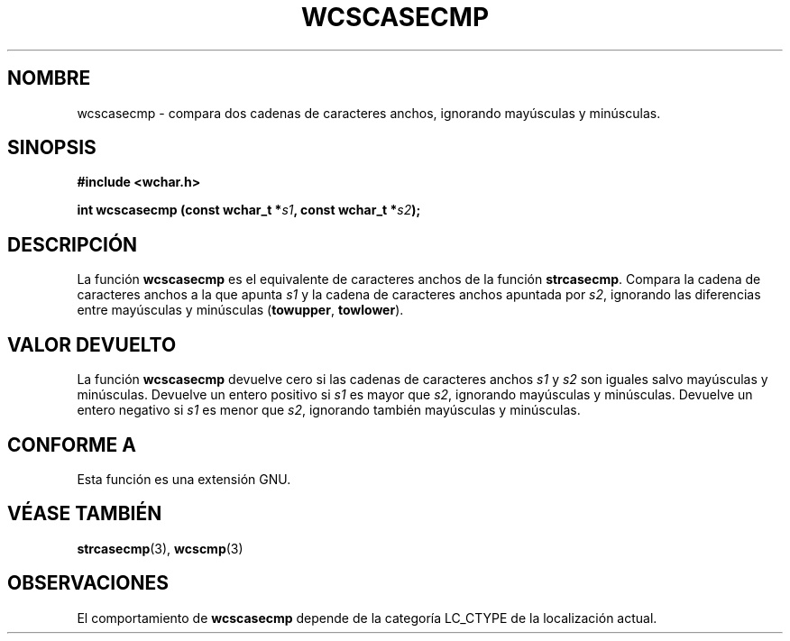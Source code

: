 .\" Copyright (c) Bruno Haible <haible@clisp.cons.org>
.\"
.\" Traducida por Pedro Pablo Fábrega <pfabrega@arrakis.es>
.\" Esto es documentación libre; puede redistribuirla y/o
.\" modificarla bajo los términos de la Licencia Pública General GNU
.\" publicada por la Free Software Foundation; bien la versión 2 de
.\" la Licencia o (a su elección) cualquier versión posterior.
.\"
.\" Referencias consultadas:
.\"   código fuente y manual de glibc-2 GNU
.\"   referencia de la bibliote C Dinkumware http://www.dinkumware.com/
.\"   Especificaciones Single Unix de OpenGroup http://www.UNIX-systems.org/onl
.\"
.\" Translation revised Wed Aug  2 2000 by Juan Piernas <piernas@ditec.um.es>
.\"
.TH WCSCASECMP 3  "25 julio 1999" "GNU" "Manual del Programador Linux"
.SH NOMBRE
wcscasecmp \- compara dos cadenas de caracteres anchos, ignorando mayúsculas
y minúsculas.
.SH SINOPSIS
.nf
.B #include <wchar.h>
.sp
.BI "int wcscasecmp (const wchar_t *" s1 ", const wchar_t *" s2 );
.fi
.SH DESCRIPCIÓN
La función \fBwcscasecmp\fP es el equivalente de caracteres anchos de
la función \fBstrcasecmp\fP.
Compara la cadena de caracteres anchos a la que apunta 
\fIs1\fP y la cadena de caracteres anchos
apuntada por \fIs2\fP, ignorando las diferencias entre 
mayúsculas y minúsculas (\fBtowupper\fP, \fBtowlower\fP).
.SH "VALOR DEVUELTO"
La función \fBwcscasecmp\fP devuelve cero si las cadenas de caracteres 
anchos 
\fIs1\fP y \fIs2\fP son iguales salvo mayúsculas y minúsculas.
Devuelve un entero positivo si \fIs1\fP es mayor que \fIs2\fP, 
ignorando mayúsculas y minúsculas. Devuelve un entero negativo 
si \fIs1\fP es menor que \fIs2\fP, ignorando también mayúsculas y minúsculas.
.SH "CONFORME A"
Esta función es una extensión GNU.
.SH "VÉASE TAMBIÉN"
.BR strcasecmp "(3), " wcscmp (3)
.SH OBSERVACIONES
El comportamiento de  \fBwcscasecmp\fP depende de la categoría LC_CTYPE
de la localización actual.
